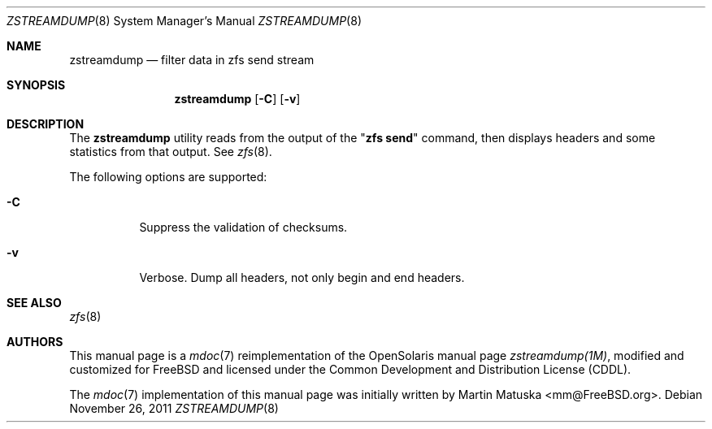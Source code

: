 '\" te
.\" Copyright (c) 2011, Martin Matuska <mm@FreeBSD.org>.
.\" All Rights Reserved.
.\"
.\" The contents of this file are subject to the terms of the
.\" Common Development and Distribution License (the "License").
.\" You may not use this file except in compliance with the License.
.\"
.\" You can obtain a copy of the license at usr/src/OPENSOLARIS.LICENSE
.\" or http://www.opensolaris.org/os/licensing.
.\" See the License for the specific language governing permissions
.\" and limitations under the License.
.\"
.\" When distributing Covered Code, include this CDDL HEADER in each
.\" file and include the License file at usr/src/OPENSOLARIS.LICENSE.
.\" If applicable, add the following below this CDDL HEADER, with the
.\" fields enclosed by brackets "[]" replaced with your own identifying
.\" information: Portions Copyright [yyyy] [name of copyright owner]
.\"
.\" Copyright (c) 2009, Sun Microsystems, Inc. All Rights Reserved.
.\"
.\" $FreeBSD$
.\"
.Dd November 26, 2011
.Dt ZSTREAMDUMP 8
.Os
.Sh NAME
.Nm zstreamdump
.Nd filter data in zfs send stream
.Sh SYNOPSIS
.Nm
.Op Fl C
.Op Fl v
.Sh DESCRIPTION
The
.Nm
utility reads from the output of the
.Qq Nm zfs Cm send
command, then displays headers and some statistics from that output. See
.Xr zfs 8 .
.Pp
The following options are supported:
.Bl -tag -width indent
.It Fl C
Suppress the validation of checksums.
.It Fl v
Verbose. Dump all headers, not only begin and end headers.
.El
.Sh SEE ALSO
.Xr zfs 8
.Sh AUTHORS
This manual page is a
.Xr mdoc 7
reimplementation of the
.Tn OpenSolaris
manual page
.Em zstreamdump(1M) ,
modified and customized for
.Fx
and licensed under the
.Tn Common Development and Distribution License
.Pq Tn CDDL .
.Pp
The
.Xr mdoc 7
implementation of this manual page was initially written by
.An Martin Matuska Aq mm@FreeBSD.org .
